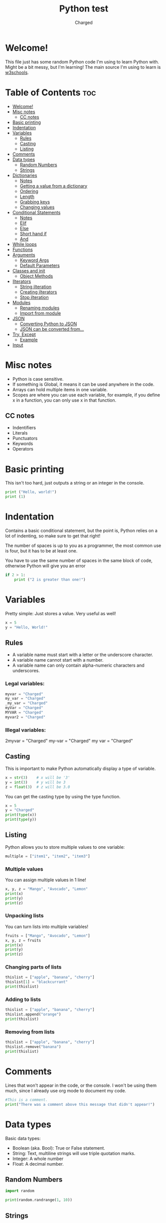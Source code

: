 #+TITLE: Python test
#+AUTHOR: Charged
#+STARTUP: showeverything

* Welcome!
This file just has some random Python code I'm using to learn Python with. Might be a bit messy, but I'm learning! The main source I'm using to learn is [[https://www.w3schools.com/python/][w3schools]].

* Table of Contents :toc:
- [[#welcome][Welcome!]]
- [[#misc-notes][Misc notes]]
  - [[#cc-notes][CC notes]]
- [[#basic-printing][Basic printing]]
- [[#indentation][Indentation]]
- [[#variables][Variables]]
  - [[#rules][Rules]]
  - [[#casting][Casting]]
  - [[#listing][Listing]]
- [[#comments][Comments]]
- [[#data-types][Data types]]
  - [[#random-numbers][Random Numbers]]
  - [[#strings][Strings]]
- [[#dictionaries][Dictionaries]]
  - [[#notes][Notes]]
  - [[#getting-a-value-from-a-dictionary][Getting a value from a dictionary]]
  - [[#ordering][Ordering]]
  - [[#length][Length]]
  - [[#grabbing-keys][Grabbing keys]]
  - [[#changing-values][Changing values]]
- [[#conditional-statements][Conditional Statements]]
  - [[#notes-1][Notes]]
  - [[#elif][Elif]]
  - [[#else][Else]]
  - [[#short-hand-if][Short hand if]]
  - [[#and][And]]
- [[#while-loops][While loops]]
- [[#functions][Functions]]
- [[#arguments][Arguments]]
  - [[#keyword-args][Keyword Args]]
  - [[#default-parameters][Default Parameters]]
- [[#classes-and-init][Classes and init]]
  - [[#object-methods][Object Methods]]
- [[#ilterators][Ilterators]]
  - [[#string-ilteration][String ilteration]]
  - [[#creating-ilterators][Creating ilterators]]
  - [[#stop-ilteration][Stop ilteration]]
- [[#modules][Modules]]
  - [[#renaming-modules][Renaming modules]]
  - [[#import-from-module][Import from module]]
- [[#json][JSON]]
  - [[#converting-python-to-json][Converting Python to JSON]]
  - [[#json-can-be-converted-from][JSON can be converted from...]]
- [[#try-except][Try, Except]]
  - [[#example][Example]]
- [[#input][Input]]

* Misc notes
 + Python is case sensitive.
 + If something is Global, it means it can be used anywhere in the code.
 + Arrays can hold multiple items in one variable.
 + Scopes are where you can use each variable, for example, if you define x in a function, you can only use x in that function.

** CC notes
+ Indentifiers
+ Literals
+ Punctuators
+ Keywords
+ Operators

* Basic printing
This isn't too hard, just outputs a string or an integer in the console.
#+BEGIN_SRC python
print ("Hello, world!")
print (1)
#+END_SRC

* Indentation
Contains a basic conditional statement, but the point is, Python relies on a lot of indenting, so make sure to get that right!

The number of spaces is up to you as a programmer, the most common use is four, but it has to be at least one.

You have to use the same number of spaces in the same block of code, otherwise Python will give you an error
#+BEGIN_SRC python
if 2 > 1:
    print ("2 is greater than one!")
#+END_SRC

* Variables
Pretty simple: Just stores a value. Very useful as well!
#+BEGIN_SRC python
x = 5
y = "Hello, World!"
#+END_SRC

** Rules
 + A variable name must start with a letter or the underscore character.
 + A variable name cannot start with a number.
 + A variable name can only contain alpha-numeric characters and underscores.

*** Legal variables:
#+BEGIN_SRC python
myvar = "Charged"
my_var = "Charged"
_my_var = "Charged"
myVar = "Charged"
MYVAR = "Charged"
myvar2 = "Charged"
#+END_SRC

*** Illegal variables:
#+BEGIN_EXAMPLE python
2myvar = "Charged"
my-var = "Charged"
my var = "Charged"
#+END_EXAMPLE

** Casting
This is important to make Python automatically display a type of variable.
#+BEGIN_SRC python
x = str(3)    # x will be '3'
y = int(3)    # y will be 3
z = float(3)  # z will be 3.0
#+END_SRC
You can get the casting type by using the type function.
#+BEGIN_SRC python
x = 5
y = "Charged"
print(type(x))
print(type(y))
#+END_SRC

** Listing
Python allows you to store multiple values to one variable:
#+BEGIN_SRC python
multiple = ["item1", "item2", "item3"]
#+END_SRC

*** Multiple values
You can assign multiple values in 1 line!
#+BEGIN_SRC python
x, y, z = "Mango", "Avocado", "Lemon"
print(x)
print(y)
print(z)
#+END_SRC

*** Unpacking lists
You can turn lists into multiple variables!
#+BEGIN_SRC python
fruits = ["Mango", "Avocado", "Lemon"]
x, y, z = fruits
print(x)
print(y)
print(z)
#+END_SRC

*** Changing parts of lists
#+BEGIN_SRC python
thislist = ["apple", "banana", "cherry"]
thislist[1] = "blackcurrant"
print(thislist)
#+END_SRC

*** Adding to lists
#+BEGIN_SRC python
thislist = ["apple", "banana", "cherry"]
thislist.append("orange")
print(thislist)
#+END_SRC

*** Removing from lists
#+BEGIN_SRC python
thislist = ["apple", "banana", "cherry"]
thislist.remove("banana")
print(thislist)
#+END_SRC

* Comments
Lines that won't appear in the code, or the console. I won't be using them much, since I already use org mode to document my code.
#+BEGIN_SRC python
#This is a comment.
print("There was a comment above this message that didn't appear!")
#+END_SRC

* Data types
Basic data types:
 + Boolean (aka. Bool): True or False statement.
 + String: Text, multiline strings will use triple quotation marks.
 + Integer: A whole number
 + Float: A decimal number.

** Random Numbers
#+BEGIN_SRC python
import random

print(random.randrange(1, 10))
#+END_SRC

** Strings
Can be anything!

*** String arrays
#+BEGIN_SRC python
a = "Hello, World!"
print(a[1])
#+END_SRC

*** Looping through a string
This should print out all the letters in "amazing!"
#+BEGIN_SRC python
for x in "amazing!":
  print(x)
#+END_SRC

*** String length
We can find out how long a string is:
#+BEGIN_SRC python
a = "Hello, World!"
print(len(a))
#+END_SRC

*** Check in string
You can find parts of a string, which will be outputted as a boolean.
#+BEGIN_SRC python
txt = "Oh yes, I do!"
print("yes" in txt)
#+END_SRC
You can use if to choose what Python should do if the boolean is true.
#+BEGIN_SRC python
txt = "Oh yes, I do!!"
if "yes" in txt:
  print("Yes, 'yes' is present.")
#+END_SRC
Use not before the in to reverse this.

*** Replacing Parts of Strings
#+BEGIN_SRC python
a = "Hello, World!"
print(a.replace("H", "J"))
#+END_SRC

*** F strings
My favourite way of enserting data into strings, removes all the hastle!
#+begin_src python
fruit = "popcorn"
print(f"Wait, {popcorn} isn't a fruit!")
#+end_src

* Dictionaries
Python dictionaries allow you to store information about certain things.
#+begin_src python
thisdict = {
  "brand": "Ford",
  "model": "Mustang",
  "year": 1964
}
print(thisdict)
#+end_src

** Notes
+ Duplicates are not allowed, meaning you cannot have 2 brands for example.
+ Values in dictionaries can be of any type, like booleans for example.
+ If you change a value of a key that does not exist, it will make one.

** Getting a value from a dictionary
You can get a certain piece of information from python dicts.
#+begin_src python
thisdict = {
  "brand": "Ford",
  "model": "Mustang",
  "year": 1964
}
print(thisdict["brand"])
#+end_src

** Ordering
As of Python version 3.7, dictionaries are ordered. In Python 3.6 and earlier, dictionaries are unordered.

** Length
We can find the length of a dictionary.
#+begin_src python
print(len(thisdict))
#+end_src

** Grabbing keys
You can get the keys of a dictionary like this:
#+begin_src python
x = thisdict.keys()
#+end_src

** Changing values
Here is how you can change a dict value:
#+begin_src python
car = {
"brand": "Ford",
"model": "Mustang",
"year": 1964
}

x = car.keys()

print(x) #before the change

car["color"] = "white"

print(x) #after the change
#+end_src

* Conditional Statements
One of my favourite parts of programming: Being able to check for things!
#+begin_src python
a = 33
b = 200
if b > a:
  print("b is greater than a")
#+end_src

** Notes
+ Indentation is required underneath the if.
+ In the [[#and][And]] section, you can use "or".
+ Nested ifs are conditional statements used in a conditional statement.
+ != means not equals to.

** Elif
Elifs are another if statement that is run if the first statement isn't true.
#+begin_src python
a = 33
b = 33
if b > a:
  print("b is greater than a")
elif a == b:
  print("a and b are equal")
#+end_src

** Else
This is what the computer does when none of the above is true.
#+begin_src python
a = 200
b = 33
if b > a:
  print("b is greater than a")
elif a == b:
  print("a and b are equal")
else:
  print("a is greater than b")
#+end_src

** Short hand if
I won't be using this much, but nice to know.
#+begin_src python
if a > b: print("a is greater than b")
#+end_src

** And
To check if 2 or more conditions are true.
#+begin_src python
a = 200
b = 33
c = 500
if a > b and c > a:
  print("Both conditions are True")
#+end_src

* While loops
Just like a conditional statement except it doesn't do something once, it keeps doing it as long as the statement is true.
#+begin_src python
i = 1
while i < 6:
  print(i)
  i += 1
#+end_src

* Functions
Now this is exciting! Functions are kinda like variables of things to do.
#+begin_src python
def my_function():
  print("Hello from a function")

# Run it with:
my_function()
#+end_src

#+RESULTS:
: None

* Arguments
Allows you to run stuff with arguments, I guess...
#+begin_src python
def my_function(thing):
  print(thing + "is cool!")

my_function("This car")
#+end_src

** Keyword Args
#+begin_src python
def my_function(child3, child2, child1):
  print("The youngest child is " + child3)

my_function(child1 = "Jake", child2 = "James", child3 = "Timmy")
#+end_src

** Default Parameters
What will be ran if nothing is specified.
#+begin_src python
def my_function(country = "Norway"):
  print("I am from " + country)

my_function("Sweden")
my_function("India")
my_function()
my_function("Brazil")
#+end_src

* Classes and init
#+begin_src python
class Person:
  def __init__(self, name, age):
    self.name = name
    self.age = age

p1 = Person("John", 36)

print(p1.name)
print(p1.age)
#+end_src

** Object Methods
#+begin_src python
class Person:
  def __init__(self, name, age):
    self.name = name
    self.age = age

  def myfunc(self):
    print("Hello my name is " + self.name)

p1 = Person("John", 36)
p1.myfunc()
#+end_src

* Ilterators
This will print the tuple items in a list.
#+begin_src python
mytuple = ("apple", "banana", "cherry")
myit = iter(mytuple)

print(next(myit))
print(next(myit))
print(next(myit))
#+end_src

** String ilteration
You can ilterate strings too.
#+begin_src python
mystr = "banana"
myit = iter(mystr)

print(next(myit))
print(next(myit))
print(next(myit))
print(next(myit))
print(next(myit))
print(next(myit))
#+end_src

** Creating ilterators
You can specify how to ilterate. This will print 1 to 5
#+begin_src python
class MyNumbers:
  def __iter__(self):
    self.a = 1
    return self

  def __next__(self):
    x = self.a
    self.a += 1
    return x

myclass = MyNumbers()
myiter = iter(myclass)

print(next(myiter))
print(next(myiter))
print(next(myiter))
print(next(myiter))
print(next(myiter))
#+end_src

** Stop ilteration
This will stop after 20 literations.
#+begin_src python
class MyNumbers:
  def __iter__(self):
    self.a = 1
    return self

  def __next__(self):
    if self.a <= 20:
      x = self.a
      self.a += 1
      return x
    else:
      raise StopIteration

myclass = MyNumbers()
myiter = iter(myclass)

for x in myiter:
  print(x)
#+end_src

* Modules
Lets say we have a file with a function. Let's call it `module.py`
#+begin_src python
def greeting(name):
  print("Hello, " + name)
#+end_src

We can Import this function into another file.
#+begin_src python
import module

module.greeting("Charged")
#+end_src
+ Module variables can be used here too! You can use something like `module.varname`

** Renaming modules
It's easy:
#+begin_src python
import module as hello

x = hello.name
#+end_src

** Import from module
#+begin_src python
from mymodule import person1

print (person1["age"])
#+end_src

* JSON
This is important to store info.

** Converting Python to JSON
#+begin_src python
import json

# a Python object (dict):
x = {
  "name": "John",
  "age": 30,
  "city": "New York"
}

# convert into JSON:
y = json.dumps(x)

# the result is a JSON string:
print(y)
#+end_src

** JSON can be converted from...
+ dict
+ list
+ tuple
+ string
+ int
+ float
+ True
+ False
+ None

* Try, Except
+ `try` will test a block of code for errors.
+ `except` will let you handle the error.
+ `else` will excecute code if there is no error.
+ `finally` will execute regardless.

** Example
#+begin_src python
try:
  print(x)
except:
  print("An exception occurred")
#+end_src

* Input
Ask the user something!
#+begin_src python
username = input("Enter username:")
print("Username is: " + username)
#+end_src
